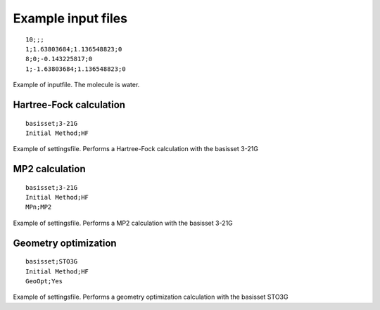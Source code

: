 

Example input files
===================

::

  10;;; 
  1;1.63803684;1.136548823;0
  8;0;-0.143225817;0
  1;-1.63803684;1.136548823;0

Example of inputfile. The molecule is water.

Hartree-Fock calculation
------------------------

::

  basisset;3-21G
  Initial Method;HF

Example of settingsfile. Performs a Hartree-Fock calculation with the basisset 3-21G

MP2 calculation
---------------

::

  basisset;3-21G
  Initial Method;HF
  MPn;MP2

Example of settingsfile. Performs a MP2 calculation with the basisset 3-21G

Geometry optimization
---------------------

::

  basisset;STO3G
  Initial Method;HF
  GeoOpt;Yes

Example of settingsfile. Performs a geometry optimization calculation with the basisset STO3G

